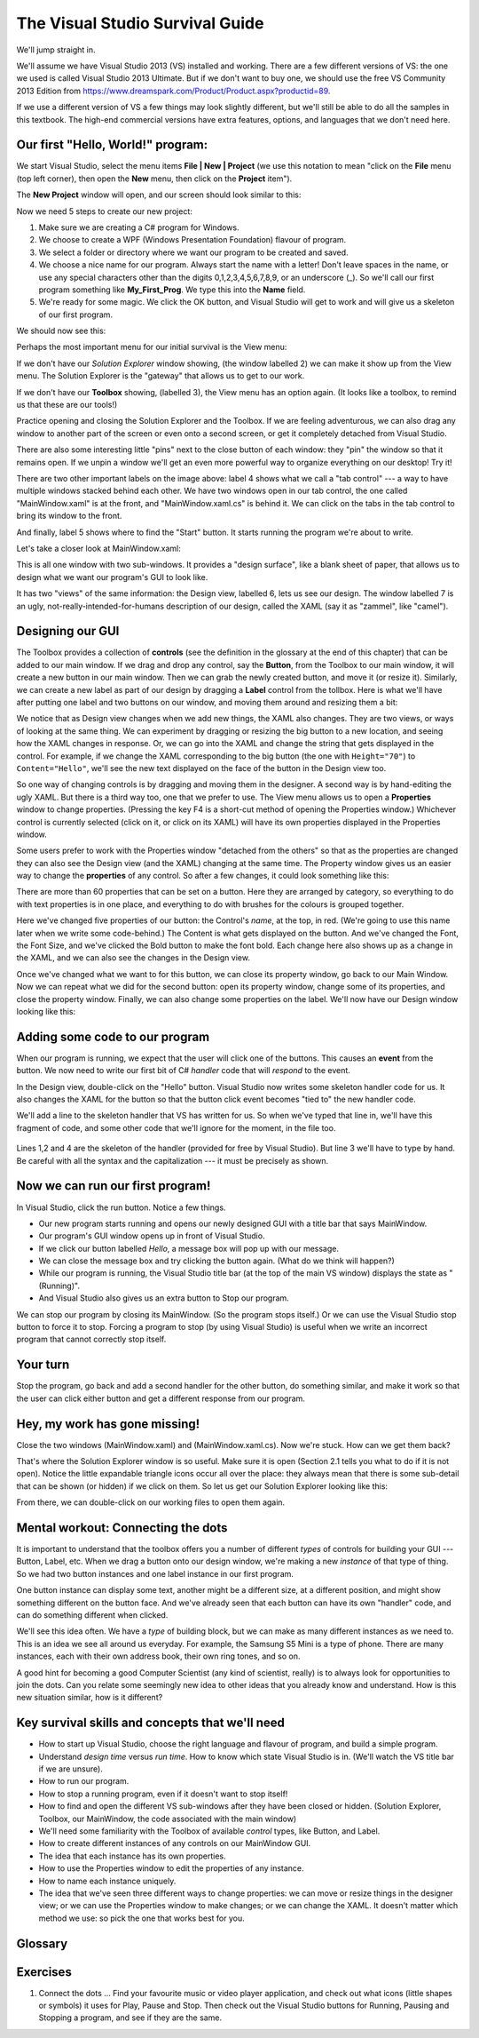 ..  Copyright (C) Peter Wentworth under a Creative Commons BY-NC-SA Licence.
    See the fine print at http://creativecommons.org/licenses/by-nc-sa/3.0/ 
 
The Visual Studio Survival Guide
================================

We'll jump straight in.  

We'll assume we have Visual Studio 2013 (VS) installed and 
working.  There are a few different versions of VS: the one we used 
is called Visual Studio 2013 Ultimate.  But if we don't want to buy one, we should use 
the free VS Community 2013 Edition from https://www.dreamspark.com/Product/Product.aspx?productid=89.

If we use a different version of VS a few things may look slightly different,
but we'll still be able to do all the samples in this textbook.   
The high-end commercial versions have extra features, options, and 
languages that we don't need here.

Our first "Hello, World!" program:
----------------------------------

We start Visual Studio,  select the menu items **File | New | Project**  (we use this notation to
mean "click on the **File** menu (top left corner), then open the **New** menu, then click on the **Project** item").

The **New Project** window will open, and our screen should look similar to this:

.. image:: illustrations/vs_guide/new_proj.png

Now we need 5 steps to create our new project:

#. Make sure we are creating a C# program for Windows.
#. We choose to create a WPF (Windows Presentation Foundation) flavour of program.
#. We select a folder or directory where we want our program to be created and saved.
#. We choose a nice name for our program.  Always start the name with a letter!  
   Don't leave spaces in the name, or use any special characters other than the 
   digits 0,1,2,3,4,5,6,7,8,9, or an underscore (_).   So we'll call our first program
   something like **My_First_Prog**.   We type this into the **Name** field.
#. We're ready for some magic.  We click the OK button, and Visual Studio will get to work 
   and will give us a skeleton of our first program.
  
We should now see this: 

.. image:: illustrations/vs_guide/my_first_prog.png


Perhaps the most important menu for our initial survival is the View menu: 

.. image:: illustrations/vs_guide/view_menu.png

If we don't have our *Solution Explorer* window showing, 
(the window labelled 2) we can make it show up from the View menu. 
The Solution Explorer is the "gateway" 
that allows us to get to our work. 

If we don't have our **Toolbox** showing, (labelled 3), the View menu has an option
again. (It looks like a toolbox, to remind us that these are our tools!)  

Practice opening and closing the Solution Explorer and the Toolbox.  
If we are feeling adventurous, we can also drag 
any window to another part of the screen or even onto a second screen, 
or get it completely detached from Visual Studio. 

There are also some interesting little "pins" next to the 
close button of each window: they "pin" the window 
so that it remains open.  If we unpin a window we'll get 
an even more powerful way to organize everything on our desktop!  Try it!

There are two other important labels on the image above:  
label 4 shows what we call a "tab control" --- a way to
have multiple windows stacked behind each other.  
We have two windows open in our tab control, the one called 
"MainWindow.xaml" is at the front, and "MainWindow.xaml.cs" is behind it.   
We can click on the tabs in the tab control
to bring its window to the front. 

And finally, label 5 shows where to find the "Start" button.  
It starts running the program we're about to write. 

Let's take a closer look at MainWindow.xaml:

.. image:: illustrations/vs_guide/my_first_prog_mainwindow.png
 
This is all one window with two sub-windows.  
It provides a "design surface", like a blank sheet of paper, 
that allows us to design what
we want our program's GUI to look like.    

It has two "views" of the same information:  the Design view, labelled 6,
lets us see our design.  The window labelled 7 is an 
ugly, not-really-intended-for-humans description of our design, 
called the XAML (say it as "zammel", like "camel").  

Designing our GUI
-----------------

The Toolbox provides a collection of **controls** (see the definition in the glossary
at the end of this chapter) that can be added to 
our main window.  If we drag and drop any control, say 
the **Button**, from the Toolbox to our main window, 
it will create a new button in our main window.  
Then we can grab the newly created button, and 
move it (or resize it).  Similarly, we can create a 
new label as part of our design by dragging a **Label**
control from the tollbox. 
Here is what we'll have after putting one label and two buttons on our 
window, and moving them around and resizing them a bit:

.. image:: illustrations/vs_guide/three_controls.png

We notice that as Design view changes when we add new things, 
the XAML also changes. 
They are two views, or ways of looking at the same thing.
We can experiment by dragging or resizing the big button to a new location, 
and seeing how the XAML changes in response.
Or, we can go into the XAML and change the string that gets displayed in the 
control.  For example, if we change the XAML
corresponding to the big button (the one with ``Height="70"``)  to ``Content="Hello"``, 
we'll see the new text displayed on the face of the button in the Design view too.

So one way of changing controls is by dragging and moving them in the designer.  
A second way is by hand-editing the ugly XAML.
But there is a third way too, one that we prefer to use.  The View
menu allows us to open a **Properties** window to change properties. 
(Pressing the key F4 is a short-cut method of opening the Properties window.)
Whichever control is currently selected (click on it, or click on its XAML) will
have its own properties displayed in the Properties window.
  
Some users prefer to work with the Properties window
"detached from the others" so that as the properties are changed 
they can also see the Design view (and the XAML) changing at the same time.   
The Property window gives us an easier way to change the **properties** of any control.   
So after a few changes, it could look something like this:

.. image:: illustrations/vs_guide/properties.png

There are more than 60 
properties that can be set on a button. Here they are arranged by category,
so everything to do with text properties is in one place, and everything to 
do with brushes for the colours is grouped together. 
 

Here we've changed five properties of our button: 
the Control's *name*, at the top, in red.  (We're going 
to use this name later when we write some code-behind.) 
The Content is what gets 
displayed on the button.  And we've changed the Font, the Font Size, and
we've clicked the Bold button to make the font bold.   Each change here 
also shows up as a change in the XAML, and we can also see the changes 
in the Design view.

Once we've changed what we want to for this button, we can close its property 
window, go back to our Main Window.   Now we can repeat what we did for 
the second button: open its property window, 
change some of its properties, and close the property window.  Finally, we can
also change some properties on the label.   
We'll now have our Design window looking like this:

.. image:: illustrations/vs_guide/final_first_gui.png


Adding some code to our program
--------------------------------

When our program is running, we expect that the user will 
click one of the buttons.   
This causes an **event** from the button.  We now
need to write our first bit of C# *handler* code that 
will *respond* to the event.

In the Design view, double-click on the "Hello" button.  
Visual Studio now writes some skeleton handler
code for us.  It also changes the XAML for the button 
so that the button click event becomes "tied to" 
the new handler code.   

We'll add a line to the skeleton handler that VS has written for us.  
So when we've 
typed that line in, we'll have this fragment of code, and some other 
code that we'll ignore for the moment, in the file too.

    .. sourcecode:: csharp
       :linenos:
       :emphasize-lines: 3

       private void btnHello_Click(object sender, RoutedEventArgs e)
       {
           MessageBox.Show("Hey, hello there!");
       }
       
Lines 1,2 and 4 are the skeleton of the handler 
(provided for free by Visual Studio).  
But line 3 we'll have to type by hand.  Be careful with all 
the syntax and the capitalization --- it must be precisely as shown.

Now we can run our first program!
---------------------------------

In Visual Studio, click the run button.   Notice a few things.

* Our new program starts running and opens our newly designed GUI with a title bar that says MainWindow.
* Our program's GUI window opens up in front of Visual Studio.  
* If we click our button labelled *Hello*, a message box will pop up with our message.
* We can close the message box and try clicking the button again.  (What do we think will happen?)
* While our program is running, the Visual Studio title bar (at the top of the main VS window) displays the state as "(Running)".
* And Visual Studio also gives us an extra button to Stop our program.

.. image:: illustrations/vs_guide/first_prog_running.png


We can stop our program by closing its MainWindow.  
(So the program stops itself.)  Or we can use the Visual
Studio stop button to force it to stop.  Forcing a program to stop (by using Visual Studio) 
is useful when we write an incorrect program that cannot correctly stop itself.

Your turn
--------- 

Stop the program, go back and add a second handler for the other button, do something similar, and make it
work so that the user can click either button and get a different response from our program.  

Hey, my work has gone missing!
------------------------------

Close the two windows (MainWindow.xaml) and (MainWindow.xaml.cs).  Now we're stuck. 
How can we get them back?

That's where the Solution Explorer window is so useful.  Make sure it is open (Section 2.1 tells you 
what to do if it is not open).  Notice the
little expandable triangle icons occur all over the place: they always mean that there is some
sub-detail that can be shown (or hidden) if we click on them.  So let us get our Solution Explorer 
looking like this:

.. image:: illustrations/vs_guide/solution_explorer.png

From there, we can double-click on our working files to open them again.


Mental workout: Connecting the dots
----------------------------------- 

It is important to understand that the toolbox offers you a number of different
*types* of controls for building your GUI --- Button, Label, etc. 
When we drag a button onto our design window, we're making a
new *instance* of that type of thing.   So we had two button instances and one 
label instance in our first program.  

One button instance can display
some text, another might be a different size, at a different position, 
and might show something different on the button face.
And we've already seen that each button can have its own "handler" code, 
and can do something different when clicked.

We'll see this idea often.  We have a *type* of building block, but we can make as
many different instances as we need to.  This is an idea we see all around us everyday.  
For example, the Samsung S5 Mini is a type of phone.  
There are many instances, each with their own address book, their
own ring tones, and so on. 

A good hint for becoming a good Computer Scientist (any kind of scientist, really) is to
always look for opportunities to join the dots. Can you relate some seemingly new idea
to other ideas that you already know and understand.  
How is this new situation similar, how is it different?  


Key survival skills and concepts that we'll need
------------------------------------------------  

* How to start up Visual Studio, choose the right language and flavour of program, and build a simple program.
* Understand *design time* versus *run time*. 
  How to know which state Visual Studio is in.  
  (We'll watch the VS title bar if we are unsure).
* How to run our program.  
* How to stop a running program, even if it doesn't want to stop itself!
* How to find and open the different VS sub-windows after they have been closed or hidden. 
  (Solution Explorer, Toolbox, our MainWindow, the code associated with the main window)
* We'll need some familiarity with the Toolbox of 
  available *control* types, like Button, and Label.    
* How to create different instances of any controls on our MainWindow GUI. 
* The idea that each instance has its own properties.
* How to use the Properties window to edit the properties of any instance.
* How to name each instance uniquely.
* The idea that we've seen three different ways to change properties:
  we can move or resize things in the designer view;  or we can use the 
  Properties window to make changes; or we can change the XAML.  It doesn't
  matter which method we use: so pick the one that works best for you.

  
Glossary
--------

.. glossary::

    container control
        A control that can have children controls.  It allows us to group, organize, 
        and lay out the children controls.  The Grid is a container control.  Visual
        Studio starts off a new WPF application by giving us a blank Grid to begin with.  (See
        line 5 of the XAML code in the screen shot above: there is a Grid instance that 
        contains everything else.)       
   
    control
        Any of the visual components or building blocks that we can use to design our window.  
        Some examples are buttons, sliders, menus, panels, labels, images and text boxes.
        
    design time
        The time when we are designing our GUI window, or writing code-behind for our application.
        See *run time*.
        
    properties window
        One of the Visual Studio windows that lets us edit (change) properties of our control instances.
        
    property
        Each instance of a control (say a button instance) has properties
        such as the content that it displays; its size; its position; its background colour;
        the font it uses for text; the font size, etc.
        
    run time
        The time when our program is running. See *design time*.
        
    toolbox
        One of the Visual Studio sub-windows that shows the control types that
        we can use when designing our own WPF flavour of GUI applications.
        
    Visual Studio
        A software product from Microsoft that helps us design applications that
        start with a main GUI window which can contain other visual components like buttons, 
        sliders and images.

    WPF
        Windows Presentation Foundation (WPF) is a set of tools (many of them
        found in the toolbox) that allows us to build
        applications with a GUI window for interaction with our users.
        
    WPF application
        A WPF application (which is the kind we're building here) is an application built using
        the WPF tools.  It will always open a main GUI window when it starts running.   
        
Exercises
---------
   
#.  Connect the dots ...   Find your favourite music or video player application, and check
    out what icons (little shapes or symbols) it uses for Play, Pause and Stop.   Then 
    check out the Visual Studio buttons for Running, Pausing and Stopping a program, and see
    if they are the same.

    
